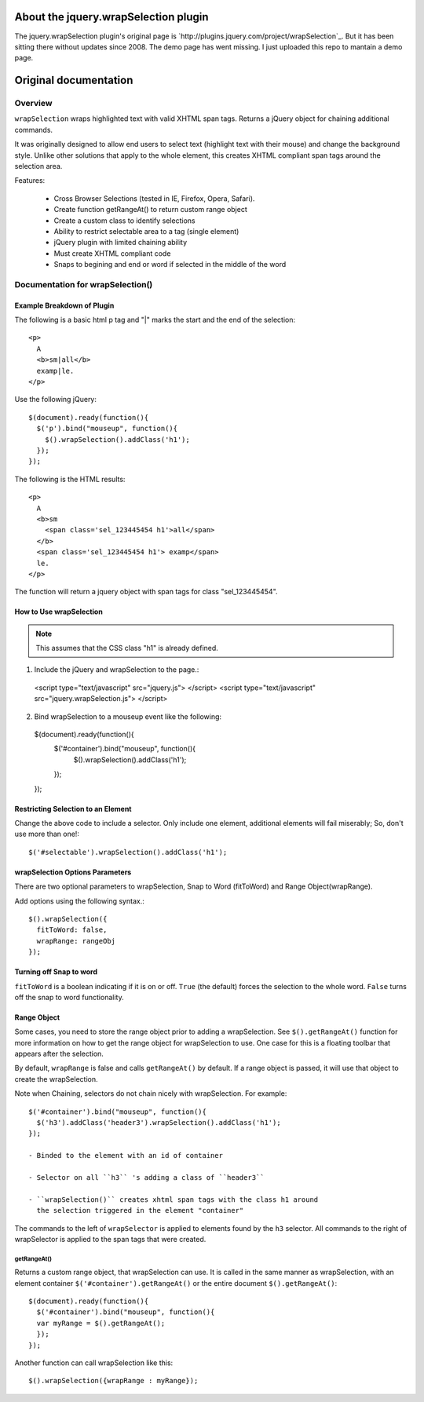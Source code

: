 About the jquery.wrapSelection plugin
=====================================

The jquery.wrapSelection plugin's original page is
`http://plugins.jquery.com/project/wrapSelection`_. But it has been
sitting there without updates since 2008. The demo page has went
missing. I just uploaded this repo to mantain a demo page.

Original documentation
======================

Overview
--------

``wrapSelection`` wraps highlighted text with valid XHTML span tags.
Returns a jQuery object for chaining additional commands.

It was originally designed to allow end users to select text
(highlight text with their mouse) and change the background
style. Unlike other solutions that apply to the whole element, this
creates XHTML compliant span tags around the selection area.

Features:

  - Cross Browser Selections (tested in IE, Firefox, Opera, Safari).

  - Create function getRangeAt() to return custom range object

  - Create a custom class to identify selections

  - Ability to restrict selectable area to a tag (single element)

  - jQuery plugin with limited chaining ability

  - Must create XHTML compliant code

  - Snaps to begining and end or word if selected in the middle of the word


Documentation for wrapSelection()
---------------------------------

Example Breakdown of Plugin
^^^^^^^^^^^^^^^^^^^^^^^^^^^

The following is a basic html p tag and "|" marks the start and the
end of the selection::

  <p>
    A
    <b>sm|all</b>
    examp|le.
  </p>

Use the following jQuery::

  $(document).ready(function(){
    $('p').bind("mouseup", function(){
      $().wrapSelection().addClass('h1');
    });
  });

The following is the HTML results::

  <p>
    A
    <b>sm
      <span class='sel_123445454 h1'>all</span>
    </b>
    <span class='sel_123445454 h1'> examp</span>
    le.
  </p>

The function will return a jquery object with span tags for class "sel_123445454".

How to Use wrapSelection
^^^^^^^^^^^^^^^^^^^^^^^^

.. Note:: This assumes that the CSS class "h1" is already defined.

1. Include the jQuery and wrapSelection to the page.::

  <script type="text/javascript" src="jquery.js"> </script>
  <script type="text/javascript" src="jquery.wrapSelection.js"> </script>

2. Bind wrapSelection to a mouseup event like the following::

  $(document).ready(function(){
    $('#container').bind("mouseup", function(){
      $().wrapSelection().addClass('h1');
    });
  });

Restricting Selection to an Element
^^^^^^^^^^^^^^^^^^^^^^^^^^^^^^^^^^^

Change the above code to include a selector. Only include one element,
additional elements will fail miserably; So, don't use more than one!::

  $('#selectable').wrapSelection().addClass('h1');

wrapSelection Options Parameters
^^^^^^^^^^^^^^^^^^^^^^^^^^^^^^^^

There are two optional parameters to wrapSelection, Snap to Word
(fitToWord) and Range Object(wrapRange).

Add options using the following syntax.::

  $().wrapSelection({
    fitToWord: false,
    wrapRange: rangeObj
  });


Turning off Snap to word
^^^^^^^^^^^^^^^^^^^^^^^^

``fitToWord`` is a boolean indicating if it is on or off. ``True`` (the
default) forces the selection to the whole word. ``False`` turns off the
snap to word functionality.

Range Object
^^^^^^^^^^^^

Some cases, you need to store the range object prior to adding a
wrapSelection. See ``$().getRangeAt()`` function for more information
on how to get the range object for wrapSelection to use. One case for
this is a floating toolbar that appears after the selection.

By default, ``wrapRange`` is false and calls ``getRangeAt()`` by
default. If a range object is passed, it will use that object to
create the wrapSelection.

Note when Chaining, selectors do not chain nicely with
wrapSelection. For example::

  $('#container').bind("mouseup", function(){
    $('h3').addClass('header3').wrapSelection().addClass('h1');
  });

  - Binded to the element with an id of container

  - Selector on all ``h3`` 's adding a class of ``header3``

  - ``wrapSelection()`` creates xhtml span tags with the class h1 around
    the selection triggered in the element "container"

The commands to the left of ``wrapSelector`` is applied to elements
found by the ``h3`` selector. All commands to the right of wrapSelector is
applied to the span tags that were created.  

getRangeAt()
____________

Returns a custom range object, that wrapSelection can use. It is
called in the same manner as wrapSelection, with an element container
``$('#container').getRangeAt()`` or the entire document
``$().getRangeAt()``::

  $(document).ready(function(){
    $('#container').bind("mouseup", function(){
    var myRange = $().getRangeAt();
    });
  });

Another function can call wrapSelection like this::

  $().wrapSelection({wrapRange : myRange});

